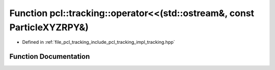 .. _exhale_function_tracking_8hpp_1a5b918c847877682d135216cf999cb100:

Function pcl::tracking::operator<<(std::ostream&, const ParticleXYZRPY&)
========================================================================

- Defined in :ref:`file_pcl_tracking_include_pcl_tracking_impl_tracking.hpp`


Function Documentation
----------------------


.. doxygenfunction:: pcl::tracking::operator<<(std::ostream&, const ParticleXYZRPY&)
